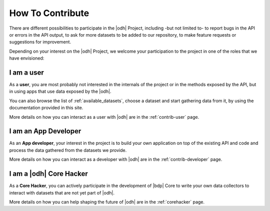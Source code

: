 How To Contribute
=================

There are different possibilities to participate in the |odh| Project,
including -but not limited to- to report bugs in the API or errors in
the API output, to ask for more datasets to be added to our
repository, to make feature requests or suggestions for improvement.

Depending on your interest on the |odh| Project, we welcome your
participation to the project in one of the roles that we have
envisioned:

I am a user
-----------

As a :strong:`user`, you are most probably not interested in the
internals of the project or in the methods exposed by the API, but in
using apps that use data exposed by the |odh|\.

You can also browse the list of :ref:`available_datasets`, choose a
dataset and start gathering data from it, by using the documentation
provided in this site.

More details on how you can interact as a user with |odh| are in the
:ref:`contrib-user` page.

I am an App Developer
---------------------

As an :strong:`App developer`, your interest in the project is to
build your own application on top of the existing API and code and
process the data gathered from the datasets we provide.

More details on how you can interact as a developer with |odh| are in the
:ref:`contrib-developer` page.

I am a |odh| Core Hacker
------------------------

As a :strong:`Core Hacker`, you can actively participate in the
development of |bdp| Core to write your own data collectors to
interact with datasets that are not yet part of |odh|.

More details on how you can help shaping the future of |odh| are in
the :ref:`corehacker` page.
